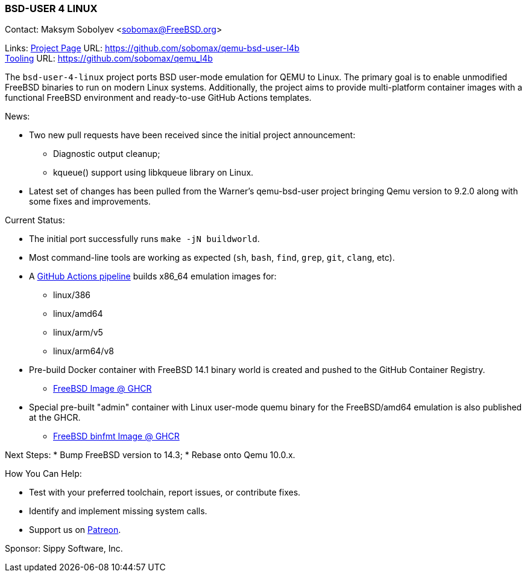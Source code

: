 === BSD-USER 4 LINUX

Contact: Maksym Sobolyev <sobomax@FreeBSD.org>

Links:
link:https://github.com/sobomax/qemu-bsd-user-l4b[Project Page] URL: link:https://github.com/sobomax/qemu-bsd-user-l4b[] +
link:https://github.com/sobomax/qemu_l4b[Tooling] URL: link:https://github.com/sobomax/qemu_l4b[]

The `bsd-user-4-linux` project ports BSD user-mode emulation for QEMU to Linux.
The primary goal is to enable unmodified FreeBSD binaries to run on modern Linux systems.
Additionally, the project aims to provide multi-platform container images with a functional FreeBSD environment and ready-to-use GitHub Actions templates.

News:

* Two new pull requests have been received since the initial project announcement:
  ** Diagnostic output cleanup;
  ** kqueue() support using libkqueue library on Linux.
* Latest set of changes has been pulled from the Warner's qemu-bsd-user project bringing Qemu version to 9.2.0 along with some fixes and improvements.

Current Status:

* The initial port successfully runs `make -jN buildworld`.
* Most command-line tools are working as expected (`sh`, `bash`, `find`, `grep`, `git`, `clang`, etc).
* A link:https://github.com/sobomax/qemu-bsd-user-l4b/actions[GitHub Actions pipeline] builds x86_64 emulation images for:
  ** linux/386
  ** linux/amd64
  ** linux/arm/v5
  ** linux/arm64/v8
* Pre-build Docker container with FreeBSD 14.1 binary world is created and pushed to the GitHub Container Registry.
  ** link:https://ghcr.io/sobomax/qemu-bsd-user-l4b:latest-ubuntu-latest-freebsd141[FreeBSD Image @ GHCR]
* Special pre-built "admin" container with Linux user-mode quemu binary for the FreeBSD/amd64 emulation is also published at the GHCR.
  ** link:https://ghcr.io/sobomax/qemu-bsd-user-l4b:latest-ubuntu-latest[FreeBSD binfmt Image @ GHCR]

Next Steps:
* Bump FreeBSD version to 14.3;
* Rebase onto Qemu 10.0.x.

How You Can Help:

* Test with your preferred toolchain, report issues, or contribute fixes.
* Identify and implement missing system calls.
* Support us on link:https://patreon.com/sippylabs[Patreon].

Sponsor: Sippy Software, Inc.
